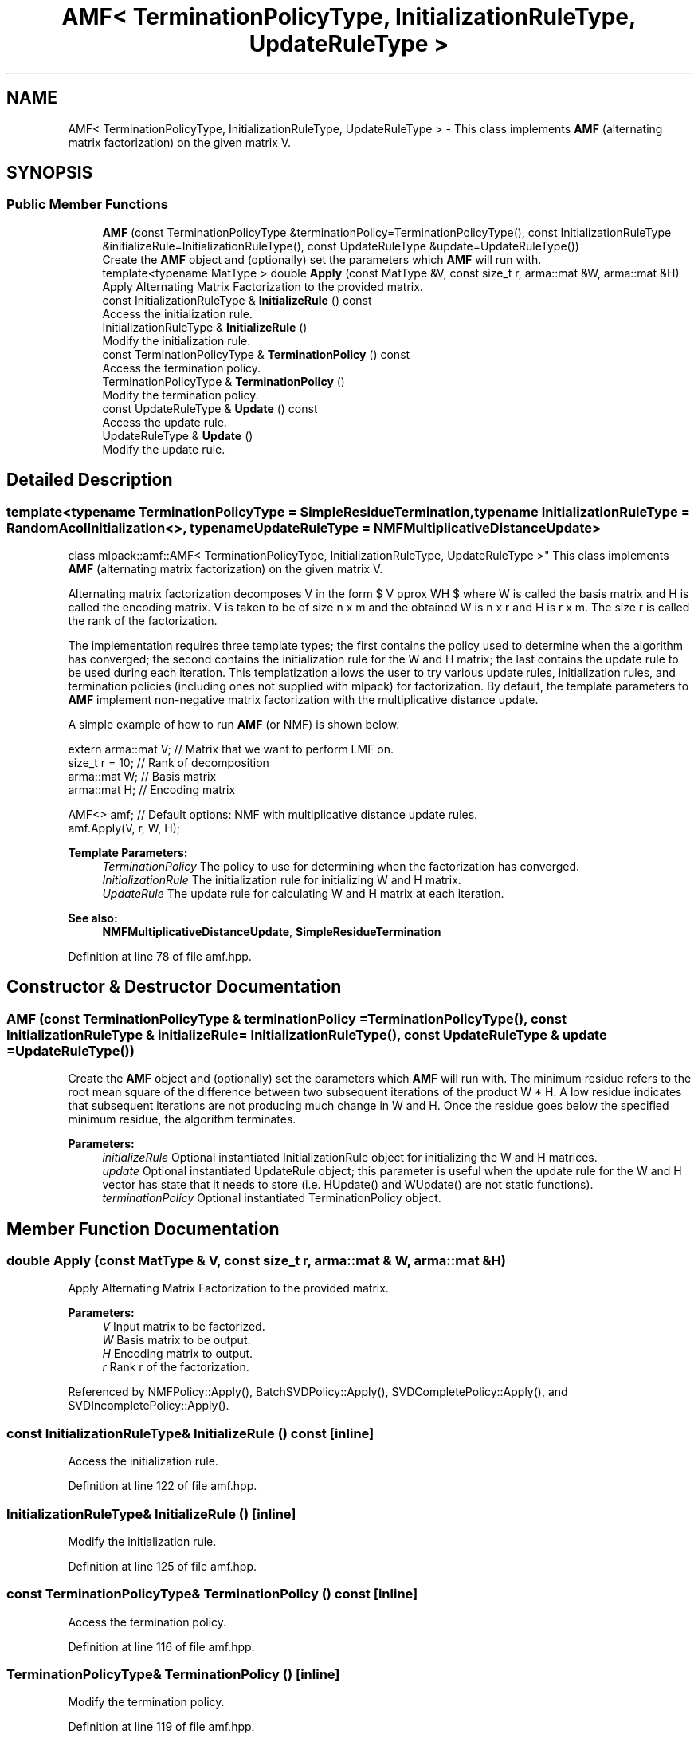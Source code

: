 .TH "AMF< TerminationPolicyType, InitializationRuleType, UpdateRuleType >" 3 "Sun Aug 22 2021" "Version 3.4.2" "mlpack" \" -*- nroff -*-
.ad l
.nh
.SH NAME
AMF< TerminationPolicyType, InitializationRuleType, UpdateRuleType > \- This class implements \fBAMF\fP (alternating matrix factorization) on the given matrix V\&.  

.SH SYNOPSIS
.br
.PP
.SS "Public Member Functions"

.in +1c
.ti -1c
.RI "\fBAMF\fP (const TerminationPolicyType &terminationPolicy=TerminationPolicyType(), const InitializationRuleType &initializeRule=InitializationRuleType(), const UpdateRuleType &update=UpdateRuleType())"
.br
.RI "Create the \fBAMF\fP object and (optionally) set the parameters which \fBAMF\fP will run with\&. "
.ti -1c
.RI "template<typename MatType > double \fBApply\fP (const MatType &V, const size_t r, arma::mat &W, arma::mat &H)"
.br
.RI "Apply Alternating Matrix Factorization to the provided matrix\&. "
.ti -1c
.RI "const InitializationRuleType & \fBInitializeRule\fP () const"
.br
.RI "Access the initialization rule\&. "
.ti -1c
.RI "InitializationRuleType & \fBInitializeRule\fP ()"
.br
.RI "Modify the initialization rule\&. "
.ti -1c
.RI "const TerminationPolicyType & \fBTerminationPolicy\fP () const"
.br
.RI "Access the termination policy\&. "
.ti -1c
.RI "TerminationPolicyType & \fBTerminationPolicy\fP ()"
.br
.RI "Modify the termination policy\&. "
.ti -1c
.RI "const UpdateRuleType & \fBUpdate\fP () const"
.br
.RI "Access the update rule\&. "
.ti -1c
.RI "UpdateRuleType & \fBUpdate\fP ()"
.br
.RI "Modify the update rule\&. "
.in -1c
.SH "Detailed Description"
.PP 

.SS "template<typename TerminationPolicyType = SimpleResidueTermination, typename InitializationRuleType = RandomAcolInitialization<>, typename UpdateRuleType = NMFMultiplicativeDistanceUpdate>
.br
class mlpack::amf::AMF< TerminationPolicyType, InitializationRuleType, UpdateRuleType >"
This class implements \fBAMF\fP (alternating matrix factorization) on the given matrix V\&. 

Alternating matrix factorization decomposes V in the form $ V \approx WH $ where W is called the basis matrix and H is called the encoding matrix\&. V is taken to be of size n x m and the obtained W is n x r and H is r x m\&. The size r is called the rank of the factorization\&.
.PP
The implementation requires three template types; the first contains the policy used to determine when the algorithm has converged; the second contains the initialization rule for the W and H matrix; the last contains the update rule to be used during each iteration\&. This templatization allows the user to try various update rules, initialization rules, and termination policies (including ones not supplied with mlpack) for factorization\&. By default, the template parameters to \fBAMF\fP implement non-negative matrix factorization with the multiplicative distance update\&.
.PP
A simple example of how to run \fBAMF\fP (or NMF) is shown below\&.
.PP
.PP
.nf
extern arma::mat V; // Matrix that we want to perform LMF on\&.
size_t r = 10; // Rank of decomposition
arma::mat W; // Basis matrix
arma::mat H; // Encoding matrix

AMF<> amf; // Default options: NMF with multiplicative distance update rules\&.
amf\&.Apply(V, r, W, H);
.fi
.PP
.PP
\fBTemplate Parameters:\fP
.RS 4
\fITerminationPolicy\fP The policy to use for determining when the factorization has converged\&. 
.br
\fIInitializationRule\fP The initialization rule for initializing W and H matrix\&. 
.br
\fIUpdateRule\fP The update rule for calculating W and H matrix at each iteration\&.
.RE
.PP
\fBSee also:\fP
.RS 4
\fBNMFMultiplicativeDistanceUpdate\fP, \fBSimpleResidueTermination\fP 
.RE
.PP

.PP
Definition at line 78 of file amf\&.hpp\&.
.SH "Constructor & Destructor Documentation"
.PP 
.SS "\fBAMF\fP (const TerminationPolicyType & terminationPolicy = \fCTerminationPolicyType()\fP, const InitializationRuleType & initializeRule = \fCInitializationRuleType()\fP, const UpdateRuleType & update = \fCUpdateRuleType()\fP)"

.PP
Create the \fBAMF\fP object and (optionally) set the parameters which \fBAMF\fP will run with\&. The minimum residue refers to the root mean square of the difference between two subsequent iterations of the product W * H\&. A low residue indicates that subsequent iterations are not producing much change in W and H\&. Once the residue goes below the specified minimum residue, the algorithm terminates\&.
.PP
\fBParameters:\fP
.RS 4
\fIinitializeRule\fP Optional instantiated InitializationRule object for initializing the W and H matrices\&. 
.br
\fIupdate\fP Optional instantiated UpdateRule object; this parameter is useful when the update rule for the W and H vector has state that it needs to store (i\&.e\&. HUpdate() and WUpdate() are not static functions)\&. 
.br
\fIterminationPolicy\fP Optional instantiated TerminationPolicy object\&. 
.RE
.PP

.SH "Member Function Documentation"
.PP 
.SS "double Apply (const MatType & V, const size_t r, arma::mat & W, arma::mat & H)"

.PP
Apply Alternating Matrix Factorization to the provided matrix\&. 
.PP
\fBParameters:\fP
.RS 4
\fIV\fP Input matrix to be factorized\&. 
.br
\fIW\fP Basis matrix to be output\&. 
.br
\fIH\fP Encoding matrix to output\&. 
.br
\fIr\fP Rank r of the factorization\&. 
.RE
.PP

.PP
Referenced by NMFPolicy::Apply(), BatchSVDPolicy::Apply(), SVDCompletePolicy::Apply(), and SVDIncompletePolicy::Apply()\&.
.SS "const InitializationRuleType& InitializeRule () const\fC [inline]\fP"

.PP
Access the initialization rule\&. 
.PP
Definition at line 122 of file amf\&.hpp\&.
.SS "InitializationRuleType& InitializeRule ()\fC [inline]\fP"

.PP
Modify the initialization rule\&. 
.PP
Definition at line 125 of file amf\&.hpp\&.
.SS "const TerminationPolicyType& TerminationPolicy () const\fC [inline]\fP"

.PP
Access the termination policy\&. 
.PP
Definition at line 116 of file amf\&.hpp\&.
.SS "TerminationPolicyType& TerminationPolicy ()\fC [inline]\fP"

.PP
Modify the termination policy\&. 
.PP
Definition at line 119 of file amf\&.hpp\&.
.SS "const UpdateRuleType& Update () const\fC [inline]\fP"

.PP
Access the update rule\&. 
.PP
Definition at line 128 of file amf\&.hpp\&.
.SS "UpdateRuleType& Update ()\fC [inline]\fP"

.PP
Modify the update rule\&. 
.PP
Definition at line 130 of file amf\&.hpp\&.

.SH "Author"
.PP 
Generated automatically by Doxygen for mlpack from the source code\&.
